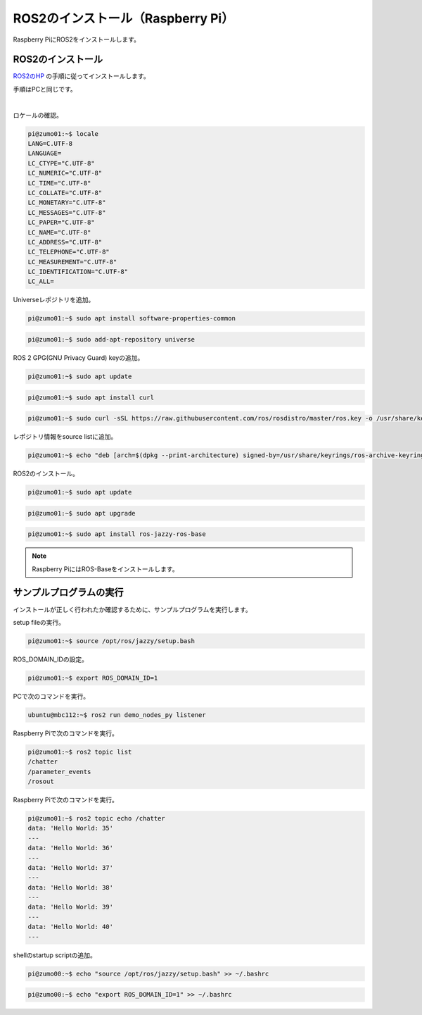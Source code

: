 ============================================================
ROS2のインストール（Raspberry Pi）
============================================================

Raspberry PiにROS2をインストールします。

ROS2のインストール
============================================================

`ROS2のHP <https://docs.ros.org/en/jazzy/Installation.html>`_ の手順に従ってインストールします。

手順はPCと同じです。

|

ロケールの確認。

.. code-block:: console

    pi@zumo01:~$ locale
    LANG=C.UTF-8
    LANGUAGE=
    LC_CTYPE="C.UTF-8"
    LC_NUMERIC="C.UTF-8"
    LC_TIME="C.UTF-8"
    LC_COLLATE="C.UTF-8"
    LC_MONETARY="C.UTF-8"
    LC_MESSAGES="C.UTF-8"
    LC_PAPER="C.UTF-8"
    LC_NAME="C.UTF-8"
    LC_ADDRESS="C.UTF-8"
    LC_TELEPHONE="C.UTF-8"
    LC_MEASUREMENT="C.UTF-8"
    LC_IDENTIFICATION="C.UTF-8"
    LC_ALL=

Universeレポジトリを追加。

.. code-block:: console

    pi@zumo01:~$ sudo apt install software-properties-common

.. code-block:: console

    pi@zumo01:~$ sudo add-apt-repository universe

ROS 2 GPG(GNU Privacy Guard) keyの追加。

.. code-block:: console

    pi@zumo01:~$ sudo apt update

.. code-block:: console

    pi@zumo01:~$ sudo apt install curl

.. code-block:: console

    pi@zumo01:~$ sudo curl -sSL https://raw.githubusercontent.com/ros/rosdistro/master/ros.key -o /usr/share/keyrings/ros-archive-keyring.gpg

レポジトリ情報をsource listに追加。

.. code-block:: console

    pi@zumo01:~$ echo "deb [arch=$(dpkg --print-architecture) signed-by=/usr/share/keyrings/ros-archive-keyring.gpg] http://packages.ros.org/ros2/ubuntu $(. /etc/os-release && echo $UBUNTU_CODENAME) main" | sudo tee /etc/apt/sources.list.d/ros2.list > /dev/null

ROS2のインストール。

.. code-block:: console

    pi@zumo01:~$ sudo apt update

.. code-block:: console

    pi@zumo01:~$ sudo apt upgrade

.. code-block:: console

    pi@zumo01:~$ sudo apt install ros-jazzy-ros-base

.. note::

   Raspberry PiにはROS-Baseをインストールします。

サンプルプログラムの実行
============================================================

インストールが正しく行われたか確認するために、サンプルプログラムを実行します。

setup fileの実行。

.. code-block:: console

    pi@zumo01:~$ source /opt/ros/jazzy/setup.bash


ROS_DOMAIN_IDの設定。

.. code-block:: console

    pi@zumo01:~$ export ROS_DOMAIN_ID=1

PCで次のコマンドを実行。

.. code-block:: console

    ubuntu@mbc112:~$ ros2 run demo_nodes_py listener

Raspberry Piで次のコマンドを実行。

.. code-block:: console

    pi@zumo01:~$ ros2 topic list
    /chatter
    /parameter_events
    /rosout

Raspberry Piで次のコマンドを実行。

.. code-block:: console

    pi@zumo01:~$ ros2 topic echo /chatter 
    data: 'Hello World: 35'
    ---
    data: 'Hello World: 36'
    ---
    data: 'Hello World: 37'
    ---
    data: 'Hello World: 38'
    ---
    data: 'Hello World: 39'
    ---
    data: 'Hello World: 40'
    ---

shellのstartup scriptの追加。

.. code-block:: console

    pi@zumo00:~$ echo "source /opt/ros/jazzy/setup.bash" >> ~/.bashrc

.. code-block:: console

    pi@zumo00:~$ echo "export ROS_DOMAIN_ID=1" >> ~/.bashrc

